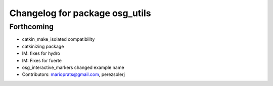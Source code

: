 ^^^^^^^^^^^^^^^^^^^^^^^^^^^^^^^
Changelog for package osg_utils
^^^^^^^^^^^^^^^^^^^^^^^^^^^^^^^

Forthcoming
-----------
* catkin_make_isolated compatibility
* catkinizing package
* IM: fixes for hydro
* IM: Fixes for fuerte
* osg_interactive_markers changed example name
* Contributors: marioprats@gmail.com, perezsolerj
